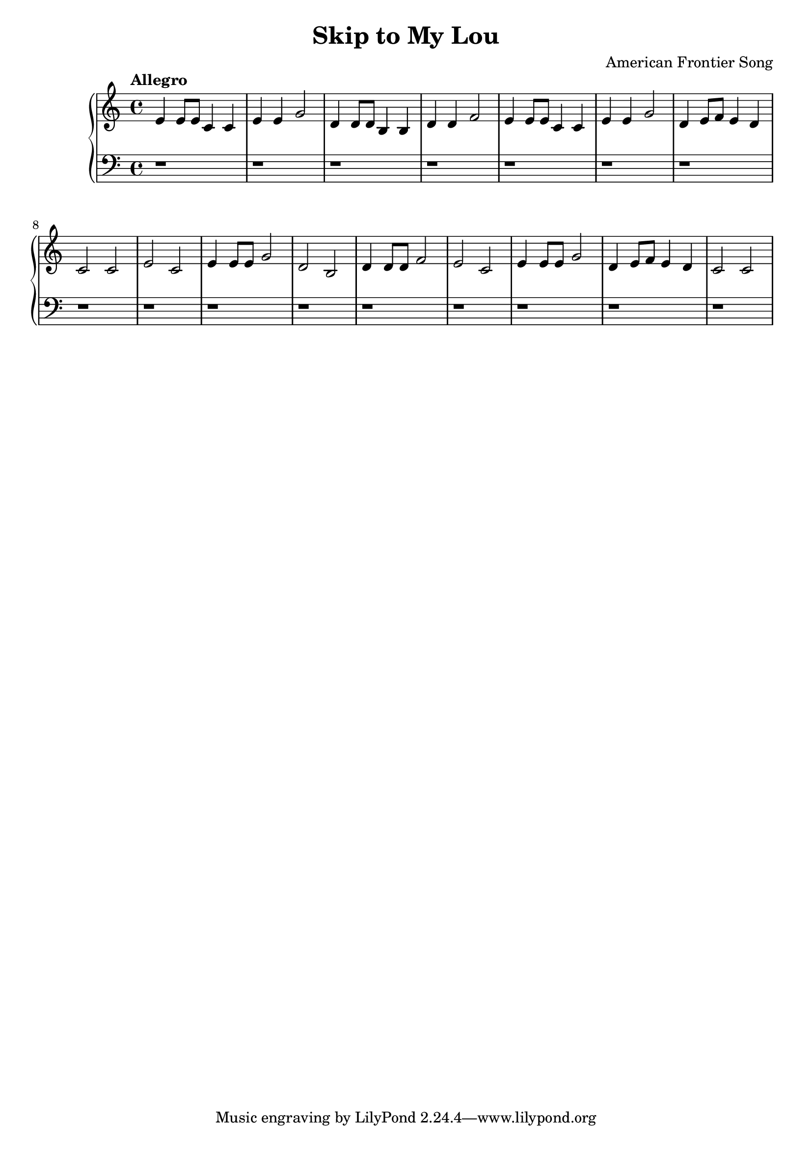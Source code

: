 \header {
  title = "Skip to My Lou"
  composer = "American Frontier Song"
}
\version "2.16.2"

\score {
  \new PianoStaff <<
     \new Staff = "upper" {
         \clef treble
  \key c \major
  \time 4/4
     \tempo "Allegro" 4 = 120
   \set Score.tempoHideNote = ##t
  \relative c' { e4 e8 e c4 c e e g2 d4 d8 d b4 b4 d d f2 e4 e8 e c4 c e e g2 d4 e8 f e4 d 
  c2 c e c e4 e8 e g2 d b d4 d8 d f2 e2 c e4 e8 e g2 d4 e8 f e4 d c2 c }
}
     \new Staff = "lower" {
         \clef bass
  \key c \major
  \time 4/4
  \relative c { r1 r1 r1 r1 r r r r r r r r r r r r }
}
  >>
  
  \layout { }

 \midi { }
}